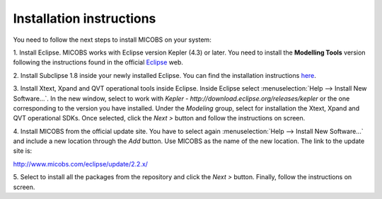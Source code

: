 Installation instructions
=========================

You need to follow the next steps to install MICOBS on your system:

1. Install Eclipse. MICOBS works with Eclipse version Kepler (4.3) or later.
You need to install the **Modelling Tools** version following the instructions
found in the official `Eclipse <http://www.eclipse.com/>`_ web.

2. Install Subclipse 1.8 inside your newly installed Eclipse. You can find the
installation instructions `here <http://subclipse.tigris.org/>`_.

3. Install Xtext, Xpand and QVT operational tools inside Eclipse. Inside
Eclipse select :menuselection:`Help --> Install New Software...`. In the new
window, select to work with *Kepler -
http://download.eclipse.org/releases/kepler* or the one corresponding to the
version you have installed. Under the *Modeling* group, select for installation
the Xtext, Xpand and QVT operational SDKs. Once selected, click the *Next >*
button and follow the instructions on screen.

4. Install MICOBS from the official update site. You have to select again
:menuselection:`Help --> Install New Software...` and include a new location
through the *Add* button. Use MICOBS as the name of the new location. The link
to the update site is: 

http://www.micobs.com/eclipse/update/2.2.x/

5. Select to install all the packages from the repository and click the *Next
>* button. Finally, follow the instructions on screen.
